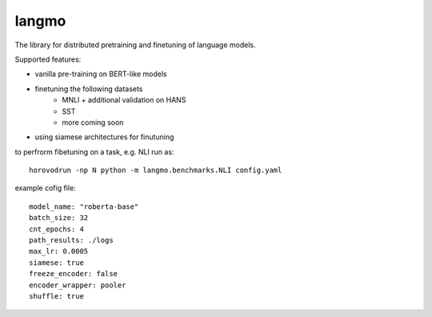 langmo
######

The library for distributed pretraining and finetuning of language models.

Supported features:

- vanilla pre-training on BERT-like models
- finetuning the following datasets
    - MNLI  + additional validation on HANS
    - SST
    - more coming soon
- using siamese architectures for finutuning


to perfrorm fibetuning on a task, e.g. NLI run as::

    horovodrun -np N python -m langmo.benchmarks.NLI config.yaml

example cofig file:

::

    model_name: "roberta-base"
    batch_size: 32
    cnt_epochs: 4
    path_results: ./logs
    max_lr: 0.0005
    siamese: true
    freeze_encoder: false
    encoder_wrapper: pooler
    shuffle: true

